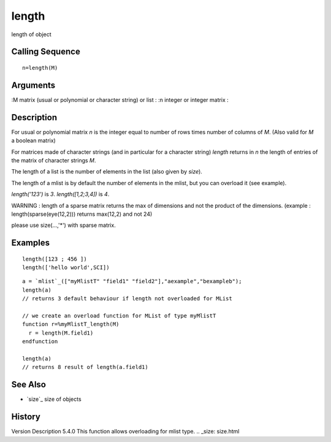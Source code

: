 


length
======

length of object



Calling Sequence
~~~~~~~~~~~~~~~~


::

    n=length(M)




Arguments
~~~~~~~~~

:M matrix (usual or polynomial or character string) or list
: :n integer or integer matrix
:



Description
~~~~~~~~~~~

For usual or polynomial matrix `n` is the integer equal to number of
rows times number of columns of `M`. (Also valid for `M` a boolean
matrix)

For matrices made of character strings (and in particular for a
character string) `length` returns in `n` the length of entries of the
matrix of character strings `M`.

The length of a list is the number of elements in the list (also given
by `size`).

The length of a mlist is by default the number of elements in the
mlist, but you can overload it (see example).

`length('123')` is `3`. `length([1,2;3,4])` is `4`.

WARNING : length of a sparse matrix returns the max of dimensions and
not the product of the dimensions. (example :
length(sparse(eye(12,2))) returns max(12,2) and not 24)

please use size(...,'*') with sparse matrix.



Examples
~~~~~~~~


::

    length([123 ; 456 ])
    length(['hello world',SCI])



::

    a = `mlist`_(["myMlistT" "field1" "field2"],"aexample","bexampleb");
    length(a) 
    // returns 3 default behaviour if length not overloaded for MList
    
    // we create an overload function for MList of type myMlistT
    function r=%myMlistT_length(M)
      r = length(M.field1)
    endfunction
    
    length(a) 
    // returns 8 result of length(a.field1)




See Also
~~~~~~~~


+ `size`_ size of objects




History
~~~~~~~
Version Description 5.4.0 This function allows overloading for mlist
type.
.. _size: size.html


